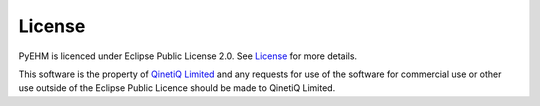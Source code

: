 License
=======
PyEHM is licenced under Eclipse Public License 2.0. See
`License <https://github.com/sglvladi/pyehm/blob/main/LICENSE.md>`_ for more details.

This software is the property of `QinetiQ Limited <https://www.qinetiq.com/en/>`_ and any requests for use of the
software for commercial use or other use outside of the Eclipse Public Licence should be made to QinetiQ
Limited.